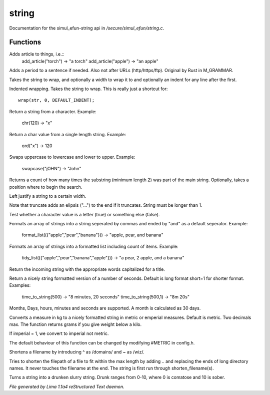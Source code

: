 string
*******

Documentation for the simul_efun-string api in */secure/simul_efun/string.c*.

Functions
=========
.. c:function:: string add_article(string str)

Adds article to things, i.e.::
  add_article("torch") -> "a torch"
  add_article("apple") -> "an apple"


.. c:function:: string punctuate(string str)

Adds a period to a sentence if needed.
Also not after URLs (http/https/ftp).
Original by Rust in M_GRAMMAR.


.. c:function:: varargs string wrap(string str, int width, int indent)

Takes the string to wrap, and optionally a width to wrap it
to and optionally an indent for any line after the first.


.. c:function:: string iwrap(string str)

Indented wrapping. Takes the string to wrap. This is really
just a shortcut for::

   wrap(str, 0, DEFAULT_INDENT);


.. c:function:: string chr(int i)

Return a string from a character.
Example:

   chr(120) -> "x"


.. c:function:: int ord(string x)

Return a char value from a single length string.
Example:

   ord("x") -> 120


.. c:function:: string swapcase(string s)

Swaps uppercase to lowercase and lower to upper.
Example:

   swapcase("jOHN") -> "John"


.. c:function:: varargs int count_substrings(string s, string sub, int i)

Returns a count of how many times the substring (minimum length 2) was part of the main string.
Optionally, takes a position where to begin the search.


.. c:function:: string ljust(string s, int width)

Left justify a string to a certain width.


.. c:function:: string truncate(string s, int length)

Note that truncate adds an elipsis ("...") to the end if it
truncates. String must be longer than 1.


.. c:function:: int is_letter(int c)

Test whether a character value is a letter (true) or something else (false).


.. c:function:: string format_list(string *list, string separator)

Formats an array of strings into a string seperated by commas and ended by "and" as a default seperator.
Example:

  format_list(({"apple","pear","banana"})) -> "apple, pear, and banana"


.. c:function:: string tidy_list(mixed items, string separator)

Formats an array of strings into a formatted list including count of items.
Example:

 tidy_list(({"apple","pear","banana","apple"})) -> "a pear, 2 apple, and a banana"


.. c:function:: string title_capitalize(string instring)

Return the incoming string with the appropriate words capitalized
for a title.


.. c:function:: string time_to_string(int num, int short)

Return a nicely string formatted version of a number of seconds.
Default is long format short=1 for shorter format.
Examples:

  time_to_string(500)   -> "8 minutes, 20 seconds"
  time_to_string(500,1) -> "8m 20s"

Months, Days, hours, minutes and seconds are supported.
A month is calculated as 30 days.


.. c:function:: varargs string weight_to_string(float w, int imperial)

Converts a measure in kg to a nicely formatted string
in metric or emperial measures. Default is metric.
Two decimals max. The function returns grams if you
give weight below a kilo.

If imperial = 1, we convert to imperial not metric.

The default behaviour of this function can be changed by modifying #METRIC
in config.h.


.. c:function:: string shorten_filename(mixed ob)

Shortens a filename by introducing ^ as /domains/ and ~ as /wiz/.


.. c:function:: string filename_ellipsis(string fpath, int max)

Tries to shorten the filepath of a file to fit within the max length
by adding .. and replacing the ends of long directory names. It never
touches the filename at the end. The string is first run through
shorten_filename(s).


.. c:function:: string drunk_speak(string s, int drunk)

Turns a string into a drunken slurry string.
Drunk ranges from 0-10, where 0 is comatose and 10 is sober.



*File generated by Lima 1.1a4 reStructured Text daemon.*
